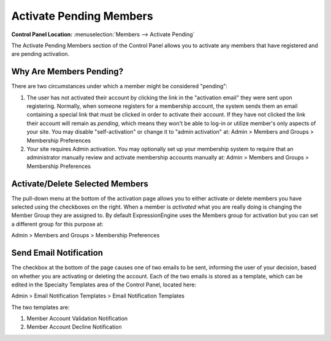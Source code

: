 Activate Pending Members
========================

.. rst-class:: cp-path

**Control Panel Location:** :menuselection:`Members --> Activate Pending`

The Activate Pending Members section of the Control Panel allows you to
activate any members that have registered and are pending activation.

|Activate Members|

Why Are Members Pending?
~~~~~~~~~~~~~~~~~~~~~~~~

There are two circumstances under which a member might be considered
"pending":

#. The user has not activated their account by clicking the link in the
   "activation email" they were sent upon registering. Normally, when
   someone registers for a membership account, the system sends them an
   email containing a special link that must be clicked in order to
   activate their account. If they have not clicked the link their
   account will remain as *pending*, which means they won't be able to
   log-in or utilize member's only aspects of your site. You may disable
   "self-activation" or change it to "admin activation" at:
   Admin > Members and Groups > Membership Preferences

#. Your site requires Admin activation. You may optionally set up your
   membership system to require that an administrator manually review
   and activate membership accounts manually at:
   Admin > Members and Groups > Membership Preferences

Activate/Delete Selected Members
~~~~~~~~~~~~~~~~~~~~~~~~~~~~~~~~

The pull-down menu at the bottom of the activation page allows you to
either activate or delete members you have selected using the checkboxes
on the right. When a member is *activated* what you are really doing is
changing the Member Group they are assigned to. By default
ExpressionEngine uses the Members group for activation but you can set a
different group for this purpose at:

Admin > Members and Groups > Membership Preferences

Send Email Notification
~~~~~~~~~~~~~~~~~~~~~~~

The checkbox at the bottom of the page causes one of two emails to be
sent, informing the user of your decision, based on whether you are
activating or deleting the account. Each of the two emails is stored as
a template, which can be edited in the Specialty Templates area of the
Control Panel, located here:

Admin > Email Notification Templates > Email Notification Templates

The two templates are:

#. Member Account Validation Notification
#. Member Account Decline Notification

.. |Activate Members| image:: ../../images/activate_members.png
